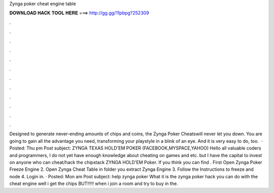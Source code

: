 Zynga poker cheat engine table

𝐃𝐎𝐖𝐍𝐋𝐎𝐀𝐃 𝐇𝐀𝐂𝐊 𝐓𝐎𝐎𝐋 𝐇𝐄𝐑𝐄 ===> http://gg.gg/11pbpg?252309

.

.

.

.

.

.

.

.

.

.

.

.

Designed to generate never-ending amounts of chips and coins, the Zynga Poker Cheatswill never let you down. You are going to gain all the advantage you need, transforming your playstyle in a blink of an eye. And it is very easy to do, too.  · Posted: Thu pm Post subject: ZYNGA TEXAS HOLD'EM POKER (FACEBOOK,MYSPACE,YAHOO) Hello all valuable coders and programmers, I do not yet have enough knowledge about cheating on games and etc. but I have the capital to invest on anyone who can cheat/hack the chipstack ZYNGA HOLD'EM Poker. If you think you can find . First Open Zynga Poker Freeze Engine 2. Open Zynga Cheat Table in folder you extract Zynga Engine 3. Follow the Instructions to freeze and node 4. Login in. · Posted: Mon am Post subject: help zynga poker What it is the zynga poker hack you can do with the cheat engine well i get the chips BUT!!!!! when i join a room and try to buy in the.